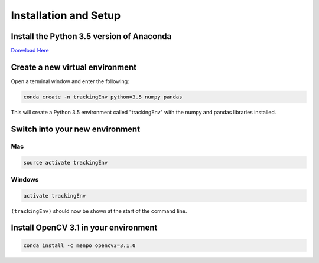 Installation and Setup
======================

Install the Python 3.5 version of Anaconda
------------------------------------------

`Donwload Here <https://www.continuum.io/downloads>`_

Create a new virtual environment
--------------------------------

Open a terminal window and enter the following:

.. code::

  conda create -n trackingEnv python=3.5 numpy pandas

This will create a Python 3.5 environment called "trackingEnv" with the numpy and pandas libraries installed.

.. _switch:

Switch into your new environment
--------------------------------

Mac
+++

.. code::

  source activate trackingEnv

Windows
+++++++

.. code::

  activate trackingEnv

``(trackingEnv)`` should now be shown at the start of the command line.

Install OpenCV 3.1 in your environment
--------------------------------------

.. code::

  conda install -c menpo opencv3=3.1.0
